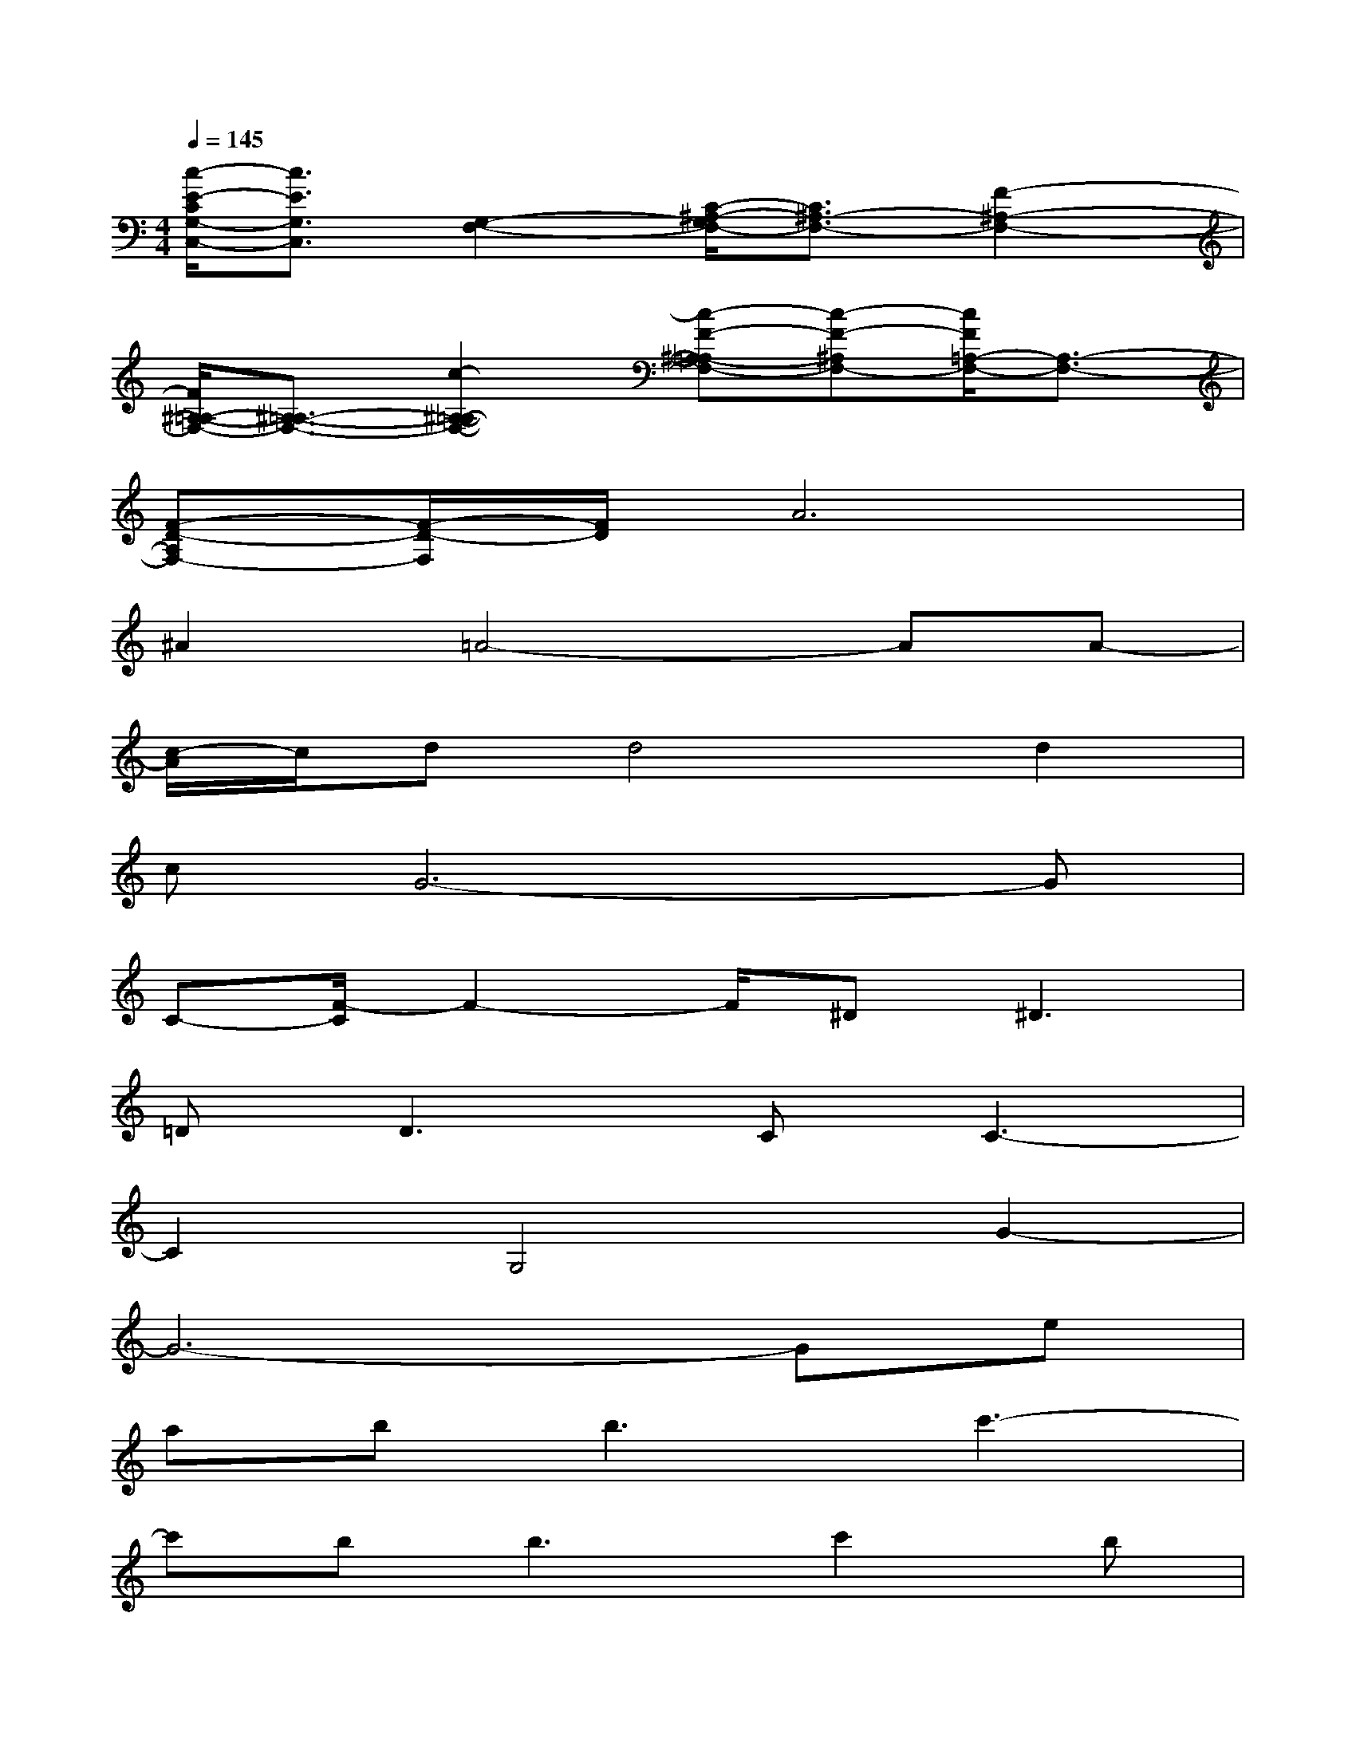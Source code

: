 X:1
T:
M:4/4
L:1/8
Q:1/4=145
K:C%0sharps
V:1
[c/2-E/2-C/2G,/2-C,/2-][c3/2E3/2G,3/2C,3/2][G,2-F,2-][C/2-^A,/2-G,/2F,/2-][C3/2^A,3/2-F,3/2-][F2-^A,2-F,2-]|
[F/2^A,/2-=A,/2-F,/2-][^A,3/2-=A,3/2-F,3/2-][c2-^A,2-=A,2-F,2-][c-F-^A,-=A,F,-][c-F-^A,F,-][c/2F/2=A,/2-F,/2-][A,3/2-F,3/2-]|
[F-D-A,F,-][F/2-D/2-F,/2][F/2D/2]A6|
^A2=A4-AA-|
[c/2-A/2]c/2dd4d2|
cG6-G|
C-[F/2-C/2]F2-F/2^D2<^D2|
=D2<D2CC3-|
C2G,4G2-|
G6-Ge|
ab2<b2c'3-|
c'b2<b2c'2b|
c'd'd'4d'2|
c'd'd'6-|
d'gg2f2<f2|
ed4d3